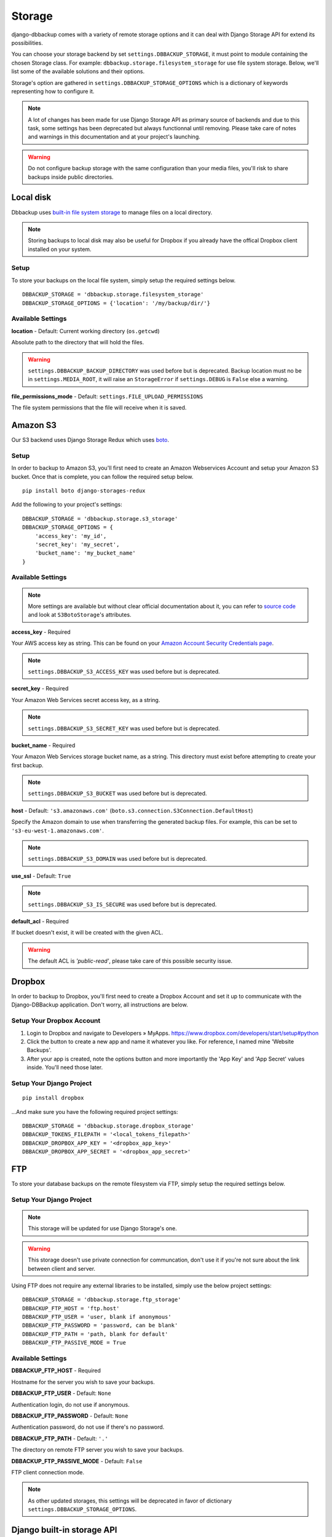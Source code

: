 Storage
=======

django-dbbackup comes with a variety of remote storage options and it can deal
with Django Storage API for extend its possibilities.

You can choose your storage backend by set ``settings.DBBACKUP_STORAGE``,
it must point to module containing the chosen Storage class. For example:
``dbbackup.storage.filesystem_storage`` for use file system storage.
Below, we'll list some of the available solutions and their options.

Storage's option are gathered in ``settings.DBBACKUP_STORAGE_OPTIONS`` which
is a dictionary of keywords representing how to configure it.

.. note::

    A lot of changes has been made for use Django Storage API as primary source of
    backends and due to this task, some settings has been deprecated but always
    functionnal until removing. Please take care of notes and warnings in this
    documentation and at your project's launching.

.. warning::

    Do not configure backup storage with the same configuration than your media
    files, you'll risk to share backups inside public directories.

Local disk
----------

Dbbackup uses `built-in file system storage`_ to manage files on a local
directory.

.. _`built-in file system storage`: https://docs.djangoproject.com/en/1.8/ref/files/storage/#the-filesystemstorage-class

.. note::

    Storing backups to local disk may also be useful for Dropbox if you
    already have the offical Dropbox client installed on your system.

Setup
~~~~~

To store your backups on the local file system, simply setup the
required settings below.

::

    DBBACKUP_STORAGE = 'dbbackup.storage.filesystem_storage'
    DBBACKUP_STORAGE_OPTIONS = {'location': '/my/backup/dir/'}



Available Settings
~~~~~~~~~~~~~~~~~~

**location** - Default: Current working directory (``os.getcwd``)

Absolute path to the directory that will hold the files.

.. warning::

    ``settings.DBBACKUP_BACKUP_DIRECTORY`` was used before but is deprecated.
    Backup location must no be in ``settings.MEDIA_ROOT``, it will raise an
    ``StorageError`` if ``settings.DEBUG`` is ``False`` else a warning.

**file_permissions_mode** - Default: ``settings.FILE_UPLOAD_PERMISSIONS``

The file system permissions that the file will receive when it is saved. 


Amazon S3
---------

Our S3 backend uses Django Storage Redux which uses `boto`_.

.. _`boto`: http://docs.pythonboto.org/en/latest/#

Setup
~~~~~

In order to backup to Amazon S3, you'll first need to create an Amazon
Webservices Account and setup your Amazon S3 bucket. Once that is
complete, you can follow the required setup below.

::

    pip install boto django-storages-redux

Add the following to your project's settings:

::

    DBBACKUP_STORAGE = 'dbbackup.storage.s3_storage'
    DBBACKUP_STORAGE_OPTIONS = {
        'access_key': 'my_id',
        'secret_key': 'my_secret',
        'bucket_name': 'my_bucket_name'
    }

Available Settings
~~~~~~~~~~~~~~~~~~

.. note::

    More settings are available but without clear official documentation about
    it, you can refer to `source code`_ and look at ``S3BotoStorage``'s
    attributes.

.. _`source code`: https://github.com/jschneier/django-storages/blob/master/storages/backends/s3boto.py#L204

**access_key** - Required

Your AWS access key as string. This can be found on your `Amazon Account
Security Credentials page`_.

.. _`Amazon Account Security Credentials page`: https://console.aws.amazon.com/iam/home#security_credential

.. note::

    ``settings.DBBACKUP_S3_ACCESS_KEY`` was used before but is deprecated.

**secret_key** - Required

Your Amazon Web Services secret access key, as a string.

.. note::

    ``settings.DBBACKUP_S3_SECRET_KEY`` was used before but is deprecated.

**bucket_name** - Required

Your Amazon Web Services storage bucket name, as a string. This directory must
exist before attempting to create your first backup.

.. note::

    ``settings.DBBACKUP_S3_BUCKET`` was used before but is deprecated.

**host** - Default: ``'s3.amazonaws.com'`` (``boto.s3.connection.S3Connection.DefaultHost``)

Specify the Amazon domain to use when transferring the generated backup files.
For example, this can be set to ``'s3-eu-west-1.amazonaws.com'``.

.. note::

    ``settings.DBBACKUP_S3_DOMAIN`` was used before but is deprecated.

**use_ssl** - Default: ``True``

.. note::

    ``settings.DBBACKUP_S3_IS_SECURE`` was used before but is deprecated.

**default_acl** - Required

If bucket doesn't exist, it will be created with the given ACL.

.. warning::

    The default ACL is `'public-read'`, please take care of this possible
    security issue.

Dropbox
-------

In order to backup to Dropbox, you'll first need to create a Dropbox
Account and set it up to communicate with the Django-DBBackup
application. Don't worry, all instructions are below.

Setup Your Dropbox Account
~~~~~~~~~~~~~~~~~~~~~~~~~~

1. Login to Dropbox and navigate to Developers » MyApps.
   https://www.dropbox.com/developers/start/setup#python

2. Click the button to create a new app and name it whatever you like.
   For reference, I named mine 'Website Backups'.

3. After your app is created, note the options button and more
   importantly the 'App Key' and 'App Secret' values inside. You'll need
   those later.

Setup Your Django Project
~~~~~~~~~~~~~~~~~~~~~~~~~

::

    pip install dropbox

...And make sure you have the following required project settings:

::

    DBBACKUP_STORAGE = 'dbbackup.storage.dropbox_storage'
    DBBACKUP_TOKENS_FILEPATH = '<local_tokens_filepath>'
    DBBACKUP_DROPBOX_APP_KEY = '<dropbox_app_key>'
    DBBACKUP_DROPBOX_APP_SECRET = '<dropbox_app_secret>'


FTP
---

To store your database backups on the remote filesystem via FTP, simply
setup the required settings below.

Setup Your Django Project
~~~~~~~~~~~~~~~~~~~~~~~~~

.. note::

    This storage will be updated for use Django Storage's one.

.. warning::

    This storage doesn't use private connection for communcation, don't use it
    if you're not sure about the link between client and server.

Using FTP does not require any external libraries to be installed, simply
use the below project settings:

::

    DBBACKUP_STORAGE = 'dbbackup.storage.ftp_storage'
    DBBACKUP_FTP_HOST = 'ftp.host'
    DBBACKUP_FTP_USER = 'user, blank if anonymous'
    DBBACKUP_FTP_PASSWORD = 'password, can be blank'
    DBBACKUP_FTP_PATH = 'path, blank for default'
    DBBACKUP_FTP_PASSIVE_MODE = True

Available Settings
~~~~~~~~~~~~~~~~~~

**DBBACKUP\_FTP\_HOST** -  Required

Hostname for the server you wish to save your backups.

**DBBACKUP\_FTP\_USER** - Default: ``None``

Authentication login, do not use if anonymous.

**DBBACKUP\_FTP\_PASSWORD** - Default: ``None``

Authentication password, do not use if there's no password.

**DBBACKUP\_FTP\_PATH** - Default: ``'.'``

The directory on remote FTP server you wish to save your backups.

**DBBACKUP\_FTP\_PASSIVE\_MODE** - Default: ``False``

FTP client connection mode.

.. note::

    As other updated storages, this settings will be deprecated in favor of
    dictionary ``settings.DBBACKUP_STORAGE_OPTIONS``.

Django built-in storage API
---------------------------

Django has its own storage API for managing media files. Dbbackup allows
you to use (third-part) Django storage backends. The default backend is
``FileSystemStorage``, which is integrated in Django but we invite you
to take a look at `django-storages-redux`_ which has a great collection of
storage backends.

.. _django-storages-redux: https://github.com/jschneier/django-storages

Setup using built-in storage API
~~~~~~~~~~~~~~~~~~~~~~~~~~~~~~~~

To use Django's built-in `FileSystemStorage`_, add the following lines to
your ``settings.py``::

    DBBACKUP_STORAGE = 'dbbackup.storage.builtin_django'
    # Default
    # DBBACKUP_DJANGO_STORAGE = 'django.core.file.storages.FileSystemStorage'
    DBBACKUP_STORAGE_OPTIONS = {'location': '/mybackupdir/'}

.. _FileSystemStorage: https://docs.djangoproject.com/en/1.8/ref/files/storage/#the-filesystemstorage-class

``'dbbackup.storage.builtin_django'`` is a wrapper for use the Django storage
defined in ``DBBACKUP_DJANGO_STORAGE`` with the options defined in 
``DBBACKUP_STORAGE_OPTIONS``.

Used settings
~~~~~~~~~~~~~

**DBBACKUP_DJANGO_STORAGE** - Default: ``'django.core.file.storages.FileSystemStorage'``

Path to a Django Storage class (in Python dot style).

.. warning::

    Do not use a Django storage backend without configuring its options,
    otherwise you will risk mixing media files (with public access) and
    backups (strictly private).

**DBBACKUP_STORAGE_OPTIONS** - Default: ``{}``

Dictionary used to instantiate a Django Storage class. For example, the
``location`` key customizes the directory for ``FileSystemStorage``.

Write your custom storage
-------------------------

If you wish to build your own, extend ``dbbackup.storage.base.BaseStorage``
and point your ``settings.DBBACKUP_STORAGE`` to
``'my_storage.backend.ClassName'``.
